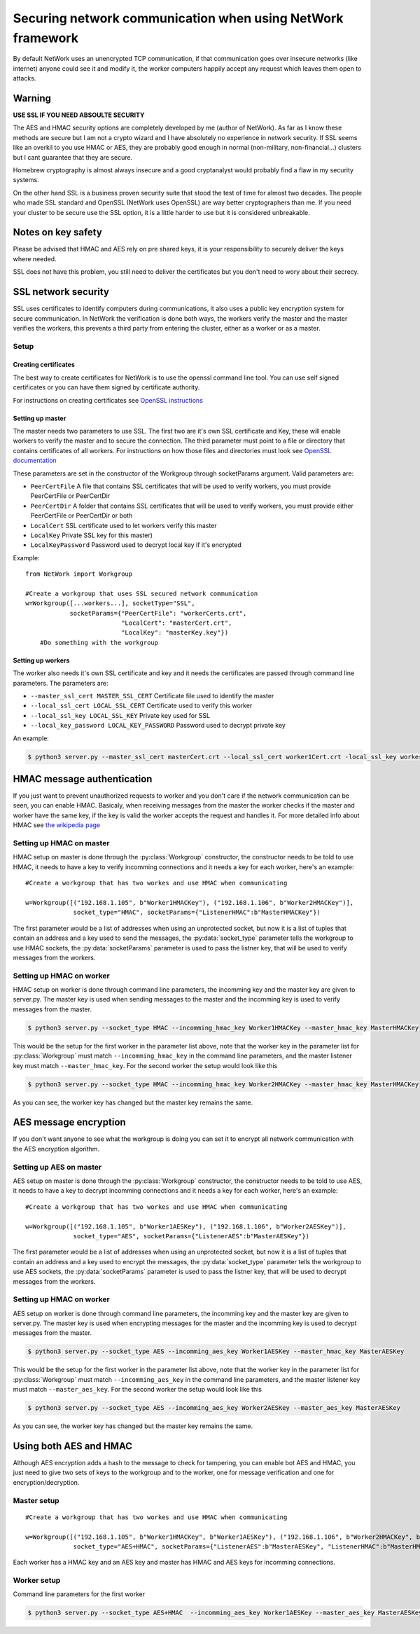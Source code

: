 Securing network communication when using NetWork framework
***********************************************************
By default NetWork uses an unencrypted TCP communication, if that communication goes over insecure networks (like
internet) anyone could see it and modify it, the worker computers happily accept any request which leaves them open
to attacks.

Warning
#######

**USE SSL IF YOU NEED ABSOULTE SECURITY**

The AES and HMAC security options are completely developed by me (author of NetWork). As far as I know
these methods are secure but I am not a crypto wizard and I have absolutely no experience in network security.
If SSL seems like an overkil to you use HMAC or AES, they are probably good enough in normal (non-military,
non-financial...) clusters but I cant guarantee that they are secure.

Homebrew cryptography is almost always insecure and a good cryptanalyst would probably find a flaw in my security
systems.

On the other hand SSL is a business proven security suite that stood the test of time for almost two decades.
The people who made SSL standard and OpenSSL (NetWork uses OpenSSL) are way better cryptographers than me.
If you need your cluster to be secure use the SSL option, it is a little harder to use but it is considered
unbreakable.


Notes on key safety
###################
Please be advised that  HMAC and AES  rely on pre shared keys, it is your responsibility to securely deliver the
keys where needed.

SSL does not have this problem, you still need to deliver the certificates but you don't need to wory about their
secrecy.

SSL network security
####################
SSL uses certificates to identify computers during communications, it also uses a public key encryption system
for secure communication. In NetWork the verification is done both ways, the workers verify the master and
the master verifies the workers, this prevents a third party from entering the cluster, either as a worker or
as a master.

Setup
-----

Creating certificates
=====================
The best way to create certificates for NetWork is to use the openssl command line tool. You can use self signed
certificates or you can have them signed by certificate authority.

For instructions on creating certificates see
`OpenSSL instructions <http://www.openssl.org/docs/HOWTO/certificates.txt>`_

Setting up master
=================
The master needs two parameters to use SSL. The first two are it's own SSL certificate and Key, these will enable
workers to verify the master and to secure the connection. The third parameter must point to a file or directory
that contains certificates of all workers. For instructions on how those files and directories must look see
`OpenSSL documentation <http://www.openssl.org/docs/ssl/SSL_CTX_load_verify_locations.html#NOTES>`_

These parameters are set in the constructor of the Workgroup through socketParams argument. Valid parameters are:

* ``PeerCertFile`` A file that contains SSL certificates that will be used to
  verify workers, you must provide PeerCertFile or PeerCertDir

* ``PeerCertDir`` A folder that contains SSL certificates that will be used to
  verify workers, you must provide either PeerCertFile or PeerCertDir or both

* ``LocalCert`` SSL certificate used to let workers verify this master
* ``LocalKey`` Private SSL key for this master)
* ``LocalKeyPassword`` Password used to decrypt local key if it's encrypted

Example:

::

    from NetWork import Workgroup

    #Create a workgroup that uses SSL secured network communication
    w=Workgroup([...workers...], socketType="SSL",
                socketParams={"PeerCertFile": "workerCerts.crt",
                              "LocalCert": "masterCert.crt",
                              "LocalKey": "masterKey.key"})
        #Do something with the workgroup

Setting up workers
==================
The worker also needs it's own SSL certificate and key and it needs the certificates are passed through command
line parameters. The parameters are:

* ``--master_ssl_cert MASTER_SSL_CERT`` Certificate file used to identify the master
* ``--local_ssl_cert LOCAL_SSL_CERT`` Certificate used to verify this worker
* ``--local_ssl_key LOCAL_SSL_KEY`` Private key used for SSL
* ``--local_key_password LOCAL_KEY_PASSWORD`` Password used to decrypt private key

An example:

.. code-block:: bash

    $ python3 server.py --master_ssl_cert masterCert.crt --local_ssl_cert worker1Cert.crt -local_ssl_key worker1Key.key

HMAC message authentication
###########################
If you just want to prevent unauthorized requests to worker and you don't care if the network communication can be
seen, you can enable HMAC. Basicaly, when receiving messages from the master the worker checks if the master and
worker have the same key, if the key is valid the worker accepts the request and handles it. For more detailed info
about HMAC see `the wikipedia page <http://en.wikipedia.org/wiki/Hash-based_message_authentication_code>`_

Setting up HMAC on master
-------------------------
HMAC setup on master is done through the :py:class:`Workgroup` constructor, the constructor needs to be told to use
HMAC, it needs to have a key to verify incomming connections and it needs a key for each worker, here's an example:

::

    #Create a workgroup that has two workes and use HMAC when communicating
    
    w=Workgroup([("192.168.1.105", b"Worker1HMACKey"), ("192.168.1.106", b"Worker2HMACKey")],
                 socket_type="HMAC", socketParams={"ListenerHMAC":b"MasterHMACKey"})

The first parameter would be a list of addresses when using an unprotected socket, but now it is a list of tuples
that contain an address and a key used to send the messages, the :py:data:`socket_type` parameter tells the
workgroup to use HMAC sockets, the :py:data:`socketParams` parameter is used to pass the listner key, that will be used
to verify messages from the workers.

Setting up HMAC on worker
-------------------------
HMAC setup on worker is done through command line parameters, the incomming key and the master key are given to
server.py. The master key is used when sending messages to the master and the incomming key is used to verify
messages from the master.

.. code-block:: bash

    $ python3 server.py --socket_type HMAC --incomming_hmac_key Worker1HMACKey --master_hmac_key MasterHMACKey
    
This would be the setup for the first worker in the parameter list above, note that the worker key in the parameter
list for :py:class:`Workgroup` must match ``--incomming_hmac_key`` in the command line parameters, and the master
listener key must match ``--master_hmac_key``. For the second worker the setup would look like this

.. code-block:: bash

    $ python3 server.py --socket_type HMAC --incomming_hmac_key Worker2HMACKey --master_hmac_key MasterHMACKey
    
As you can see, the worker key has changed but the master key remains the same.

AES message encryption
######################
If you don't want anyone to see what the workgroup is doing you can set it to encrypt all network communication
with the AES encryption algorithm.

Setting up AES on master
------------------------
AES setup on master is done through the :py:class:`Workgroup` constructor, the constructor needs to be told to use
AES, it needs to have a key to decrypt incomming connections and it needs a key for each worker, here's an example:

::

    #Create a workgroup that has two workes and use HMAC when communicating
    
    w=Workgroup([("192.168.1.105", b"Worker1AESKey"), ("192.168.1.106", b"Worker2AESKey")],
                 socket_type="AES", socketParams={"ListenerAES":b"MasterAESKey"})

The first parameter would be a list of addresses when using an unprotected socket, but now it is a list of tuples
that contain an address and a key used to encrypt the messages, the :py:data:`socket_type` parameter tells the
workgroup to use AES sockets, the :py:data:`socketParams` parameter is used to pass the listner key, that will be
used to decrypt messages from the workers.

Setting up HMAC on worker
-------------------------
AES setup on worker is done through command line parameters, the incomming key and the master key are given to
server.py. The master key is used when encrypting messages for the master and the incomming key is used to decrypt
messages from the master.

.. code-block:: bash

    $ python3 server.py --socket_type AES --incomming_aes_key Worker1AESKey --master_hmac_key MasterAESKey
    
This would be the setup for the first worker in the parameter list above, note that the worker key in the parameter
list for :py:class:`Workgroup` must match ``--incomming_aes_key`` in the command line parameters, and the master
listener key must match ``--master_aes_key``. For the second worker the setup would look like this

.. code-block:: bash

    $ python3 server.py --socket_type AES --incomming_aes_key Worker2AESKey --master_aes_key MasterAESKey
    
As you can see, the worker key has changed but the master key remains the same.

Using both AES and HMAC
#######################
Although AES encryption adds a hash to the message to check for tampering, you can enable bot AES and HMAC, you
just need to give two sets of keys to the workgroup and to the worker, one for message verification and one for
encryption/decryption.

Master setup
------------

::

    #Create a workgroup that has two workes and use HMAC when communicating
    
    w=Workgroup([("192.168.1.105", b"Worker1HMACKey", b"Worker1AESKey"), ("192.168.1.106", b"Worker2HMACKey", b"Worker2AESKey")],
                 socket_type="AES+HMAC", socketParams={"ListenerAES":b"MasterAESKey", "ListenerHMAC":b"MasterHMACKey"})

Each worker has a HMAC key and an AES key and master has HMAC and AES keys for incomming connections.

Worker setup
------------
Command line parameters for the first worker

.. code-block:: bash

    $ python3 server.py --socket_type AES+HMAC  --incomming_aes_key Worker1AESKey --master_aes_key MasterAESKey --incomming_hmac_key Worker1HMACKey --master_hmac_key MasterHMACKey
